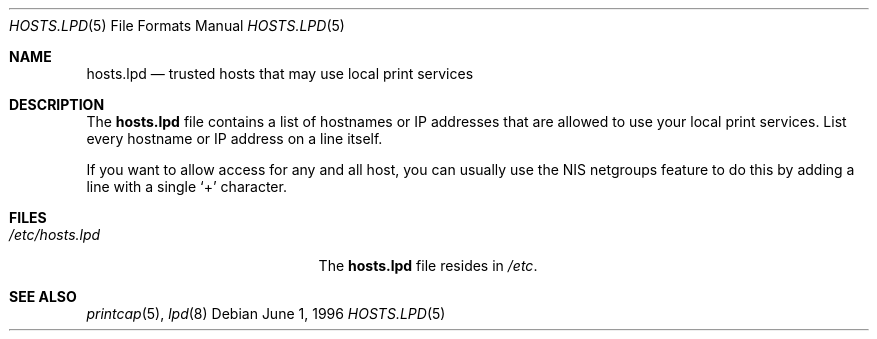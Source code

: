 .\" Copyright (c) 1983, 1991, 1993
.\"	The Regents of the University of California.  All rights reserved.
.\"
.\" Redistribution and use in source and binary forms, with or without
.\" modification, are permitted provided that the following conditions
.\" are met:
.\" 1. Redistributions of source code must retain the above copyright
.\"    notice, this list of conditions and the following disclaimer.
.\" 2. Redistributions in binary form must reproduce the above copyright
.\"    notice, this list of conditions and the following disclaimer in the
.\"    documentation and/or other materials provided with the distribution.
.\" 3. All advertising materials mentioning features or use of this software
.\"    must display the following acknowledgement:
.\"	This product includes software developed by the University of
.\"	California, Berkeley and its contributors.
.\" 4. Neither the name of the University nor the names of its contributors
.\"    may be used to endorse or promote products derived from this software
.\"    without specific prior written permission.
.\"
.\" THIS SOFTWARE IS PROVIDED BY THE REGENTS AND CONTRIBUTORS ``AS IS'' AND
.\" ANY EXPRESS OR IMPLIED WARRANTIES, INCLUDING, BUT NOT LIMITED TO, THE
.\" IMPLIED WARRANTIES OF MERCHANTABILITY AND FITNESS FOR A PARTICULAR PURPOSE
.\" ARE DISCLAIMED.  IN NO EVENT SHALL THE REGENTS OR CONTRIBUTORS BE LIABLE
.\" FOR ANY DIRECT, INDIRECT, INCIDENTAL, SPECIAL, EXEMPLARY, OR CONSEQUENTIAL
.\" DAMAGES (INCLUDING, BUT NOT LIMITED TO, PROCUREMENT OF SUBSTITUTE GOODS
.\" OR SERVICES; LOSS OF USE, DATA, OR PROFITS; OR BUSINESS INTERRUPTION)
.\" HOWEVER CAUSED AND ON ANY THEORY OF LIABILITY, WHETHER IN CONTRACT, STRICT
.\" LIABILITY, OR TORT (INCLUDING NEGLIGENCE OR OTHERWISE) ARISING IN ANY WAY
.\" OUT OF THE USE OF THIS SOFTWARE, EVEN IF ADVISED OF THE POSSIBILITY OF
.\" SUCH DAMAGE.
.\"
.\" $FreeBSD: src/share/man/man5/hosts.lpd.5,v 1.10.30.1.8.1 2012/03/03 06:15:13 kensmith Exp $
.\"
.Dd June 1, 1996
.Dt HOSTS.LPD 5
.Os
.Sh NAME
.Nm hosts.lpd
.Nd trusted hosts that may use local print services
.Sh DESCRIPTION
The
.Nm
file contains a list of hostnames or IP addresses
that are allowed to use your local print services.
List every hostname or IP address on a line itself.
.Pp
If you want to allow access for any and all host,
you can usually use the NIS netgroups feature to
do this by adding a line with a single
.Ql +
character.
.Sh FILES
.Bl -tag -width /etc/hosts.lpdxxxxx -compact
.It Pa /etc/hosts.lpd
The
.Nm
file resides in
.Pa /etc .
.El
.Sh SEE ALSO
.Xr printcap 5 ,
.Xr lpd 8

